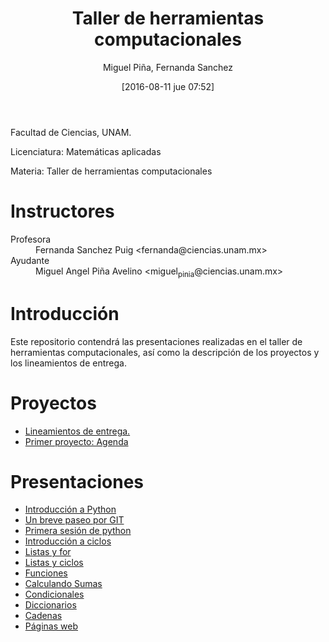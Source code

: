 #+title: Taller de herramientas computacionales
#+author: Miguel Piña, Fernanda Sanchez
#+date: [2016-08-11 jue 07:52]

Facultad de Ciencias, UNAM.

Licenciatura: Matemáticas aplicadas

Materia: Taller de herramientas computacionales

* Instructores

- Profesora :: Fernanda Sanchez Puig <fernanda@ciencias.unam.mx>
- Ayudante :: Miguel Angel Piña Avelino <miguel_pinia@ciencias.unam.mx>

* Introducción

Este repositorio contendrá las presentaciones realizadas en el taller de
herramientas computacionales, así como la descripción de los proyectos y los
lineamientos de entrega.

* Proyectos

- [[file:proyectos/lineamientos.org][Lineamientos de entrega.]]
- [[file:proyectos/proyecto1.org][Primer proyecto: Agenda]]

* Presentaciones

- [[file:introduccion/introduccion.org][Introducción a Python]]
- [[file:git/git.org][Un breve paseo por GIT]]
- [[file:python/python1.org][Primera sesión de python]]
- [[file:ciclos/introduccion.org][Introducción a ciclos]]
- [[file:ciclos/listas.org][Listas y for]]
- [[file:ciclos/listas2.org][Listas y ciclos]]
- [[file:Funciones/python3-1.org][Funciones]]
- [[file:Funciones/python3-2.org][Calculando Sumas]]
- [[file:Funciones/python3-3.org][Condicionales]]
- [[file:diccionarios/diccionarios.org][Diccionarios]]
- [[file:diccionarios/cadenas.org][Cadenas]]
- [[file:diccionarios/webPages.org][Páginas web]]

